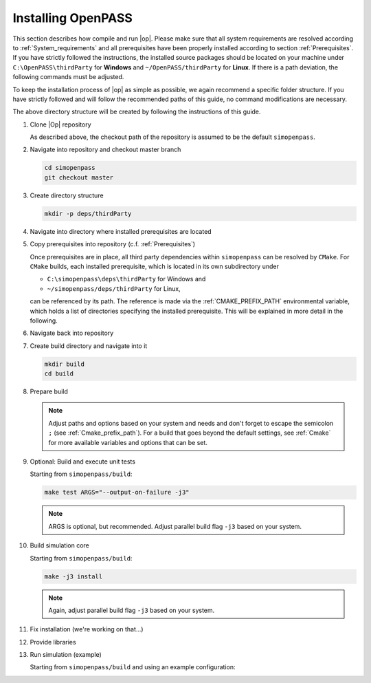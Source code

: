..
  ************************************************************
  Copyright (c) 2021 in-tech GmbH
                2021 BMW AG

  This program and the accompanying materials are made
  available under the terms of the Eclipse Public License 2.0
  which is available at https://www.eclipse.org/legal/epl-2.0/

  SPDX-License-Identifier: EPL-2.0
  ************************************************************

.. _download_and_install_openpass:

Installing OpenPASS
===================

This section describes how compile and run |op|. Please make sure that all system requirements are resolved according to 
:ref:`System_requirements` and all prerequisites have been properly installed according to section :ref:`Prerequisites`.
If you have strictly followed the instructions, the installed source packages should be located on your machine under 
``C:\OpenPASS\thirdParty`` for **Windows** and ``~/OpenPASS/thirdParty`` for **Linux**. If there is a path deviation, 
the following commands must be adjusted.

To keep the installation process of |op| as simple as possible, we again recommend a specific folder structure.
If you have strictly followed and will follow the recommended paths of this guide, no command modifications are necessary.

.. tabs::

   .. tab:: Notes for Windows

      - Recommended checkout path of |op| repository: ``C:\simopenpass``
      - Recommended dependendy directory within the |op| repository: ``C:\simopenpass\deps\thirdParty``
      - Recommended installation directory of |op|: ``C:\OpenPASS\bin\core``

   .. tab:: Notes for Linux

      - Recommended checkout path of |op| repository: ``~/simopenpass``
      - Recommended dependendy directory within the |op| repository: ``~/simopenpass/deps/thirdParty``
      - Recommended installation directory of |op|: ``/usr/local/OpenPASS/bin/core``
 
The above directory structure will be created by following the instructions of this guide. 

#. Clone |Op| repository

   As described above, the checkout path of the repository is assumed to be the default ``simopenpass``.

   .. tabs::

      .. tab:: Windows

         Start |mingw_shell|
         
         .. code-block:: 

            cd /C/
            git clone https://gitlab.eclipse.org/eclipse/simopenpass/simopenpass.git

         .. note::

            As stated in :ref:`Building_under_windows`, the windows programming tools suffer from a `path length restriction`.
            It is therefore recommended to use a short path for source code checkout, e.g. a drive letter.

      .. tab:: Linux

         Start ``Bash`` shell

         .. code-block:: 
         
            cd ~
            git clone https://gitlab.eclipse.org/eclipse/simopenpass/simopenpass.git

#. Navigate into repository and checkout master branch

   .. code-block:: 

      cd simopenpass
      git checkout master

#. Create directory structure

   .. code-block:: 

      mkdir -p deps/thirdParty

#. Navigate into directory where installed prerequisites are located

   .. tabs::

      .. tab:: Windows

         .. code-block:: 

            cd /C/OpenPASS/thirdParty

      .. tab:: Linux

         .. code-block:: 
      
               cd ~/OpenPASS/thirdParty

#. Copy prerequisites into repository (c.f. :ref:`Prerequisites`)

   .. tabs::

      .. tab:: Windows

         .. code-block:: 

            cp -r osi /C/simopenpass/deps/thirdParty
            cp -r FMILibrary /C/simopenpass/deps/thirdParty

      .. tab:: Linux

         .. code-block:: 
      
            cp -r osi ~/simopenpass/deps/thirdParty
            cp -r FMILibrary ~/simopenpass/deps/thirdParty

   .. _ref_prerequisites:

   Once prerequisites are in place, all third party dependencies within ``simopenpass`` can be resolved by ``CMake``. 
   For ``CMake`` builds, each installed prerequisite, which is located in its own subdirectory under 

   - ``C:\simopenpass\deps\thirdParty`` for Windows and
   - ``~/simopenpass/deps/thirdParty`` for Linux,
  
   can be referenced by its path. 
   The reference is made via the :ref:`CMAKE_PREFIX_PATH` environmental variable, which holds a list of directories specifying the installed prerequisite. 
   This will be explained in more detail in the following.

#. Navigate back into repository

   .. tabs::

      .. tab:: Windows

         .. code-block:: 

            cd /C/simopenpass

      .. tab:: Linux

         .. code-block:: 
      
            cd ~/simopenpass

#. Create build directory and navigate into it

   .. code-block:: 
      
      mkdir build
      cd build

#. Prepare build

   .. tabs::

      .. tab:: Windows

         .. code-block:: 

            cmake -G "MSYS Makefiles" \
            -D CMAKE_PREFIX_PATH="C:\msys64\mingw64\bin;C:\simopenpass\deps\thirdParty\FMILibrary;C:\simopenpass\deps\thirdParty\osi;" \
            -D CMAKE_INSTALL_PREFIX=/C/OpenPASS/bin/core \
            -D CMAKE_BUILD_TYPE=Release \
            -D USE_CCACHE=ON \
            -D WITH_DEBUG_POSTFIX=OFF \
            -D OPENPASS_ADJUST_OUTPUT=OFF \
            -D INSTALL_EXTRA_RUNTIME_DEPS=ON \
            -D CMAKE_C_COMPILER=gcc \
            -D CMAKE_CXX_COMPILER=g++ \
            ..

      .. tab:: Linux

         .. code-block:: 

            cmake -D CMAKE_PREFIX_PATH="/opt/qt5.12.3/5.12.3/gcc_64;~/simopenpass/deps/thirdParty/FMILibrary;~/simopenpass/deps/thirdParty/osi" \
            -D CMAKE_INSTALL_PREFIX=/usr/local/OpenPASS/bin/core \
            -D CMAKE_BUILD_TYPE=Release \
            -D USE_CCACHE=ON \
            -D WITH_DEBUG_POSTFIX=OFF \
            -D OPENPASS_ADJUST_OUTPUT=OFF \
            -D INSTALL_EXTRA_RUNTIME_DEPS=ON \
            -D CMAKE_C_COMPILER=gcc-9 \
            -D CMAKE_CXX_COMPILER=g++-9 \
            ..

   .. note:: Adjust paths and options based on your system and needs and don't forget to escape the semicolon ``;`` (see :ref:`Cmake_prefix_path`).
             For a build that goes beyond the default settings, see :ref:`Cmake` for more available variables and options that can be set.

#. Optional: Build and execute unit tests

   Starting from ``simopenpass/build``:

   .. code-block:: 

      make test ARGS="--output-on-failure -j3"

   .. note::

      ARGS is optional, but recommended.
      Adjust parallel build flag ``-j3`` based on your system.

#. Build simulation core

   Starting from ``simopenpass/build``:

   .. code-block:: 

      make -j3 install

   .. note:: Again, adjust parallel build flag ``-j3`` based on your system.

#. Fix installation (we're working on that...)

   .. tabs::

      .. tab:: Windows

         .. code-block:: 

            cp /C/OpenPASS/bin/core/bin/* /C/OpenPASS/bin/core

      .. tab:: Linux

         .. code-block:: 

            cp /usr/local/OpenPASS/bin/core/bin/* /usr/local/OpenPASS/bin/core

#. Provide libraries

   .. tabs::

      .. tab:: Windows

         Firstly, osi and FMILibrary library have to be provided. This can be done by manual copying or using the |mingw_shell|:

         .. code-block:: 

            cp /C/simopenpass/deps/thirdParty/{osi/lib/osi3/libopen_simulation_interface.dll,FMILibrary/lib/libfmilib_shared.dll} /C/OpenPASS/bin/core

         Secondly, files compiled within the |mingw_shell| depend on the following :term:`MinGW` libraries located under ``C:\msys64\mingw64\bin``

         - libboost_filesystem-mt.dll
         - libdouble-conversion.dll
         - libgcc_s_seh-1.dll
         - libicudt68.dll
         - libicuin68.dll
         - libicuuc68.dll
         - libpcre2-16-0.dll
         - libstdc++-6.dll
         - libwinpthread-1.dll
         - libzstd.dll
         - zlib1.dll

         Copy the required libraries right next to your executable either by manual copying or by using the |mingw_shell|:

         .. code-block:: batch

            cp /C/msys64/mingw64/bin/{libboost_filesystem-mt.dll,libdouble-conversion.dll,libgcc_s_seh-1.dll,libicudt68.dll,libicuin68.dll,libicuuc68.dll,libpcre2-16-0.dll,libstdc++-6.dll,libwinpthread-1.dll,libzstd.dll,zlib1.dll} /C/OpenPASS/bin/core

         .. warning::
         
            You might need to update the some libraries manually, when package are upgraded.

         .. note::

            You do not have to copy these libraries next to the executable. Providing the libraries can also be done in the following ways:

            - either |op| gets :term:`MinGW` libraries **only** executed exclusively from the |mingw_shell|. Then, all necessary libraries get linked automatically by the shell
            - or one can add ``C:\msys64\mingw64\bin`` permanently to the *Windows Environment Variable* ``Path``
            - or temporarily set ``Path`` prior to the execution, e.g. in a wrapper:

               .. code-block:: batch
                     
                  # your_program.cmd
                  Path=C:\msys64\mingw64\bin;%Path% # set Path
                  your_program.exe                  # execute

      .. tab:: Linux

         Under Linux, no additional libraries have to be provided.

#. Run simulation (example)

   Starting from ``simopenpass/build`` and using an example configuration:

   .. tabs::

      .. tab:: Windows

         .. code-block:: 

            cd /C/OpenPASS/bin/core
            mkdir configs
            cp /C/simopenpass/sim/contrib/examples/DefaultConfigurations/* /C/OpenPASS/bin/core/configs
            ./OpenPassSlave.exe

      .. tab:: Linux

         .. code-block:: 

            cd /usr/local/OpenPASS/bin/core
            mkdir configs
            cp ~/simopenpass/sim/contrib/examples/DefaultConfigurations/* /usr/local/OpenPASS/bin/core/configs
            ./OpenPassSlave
